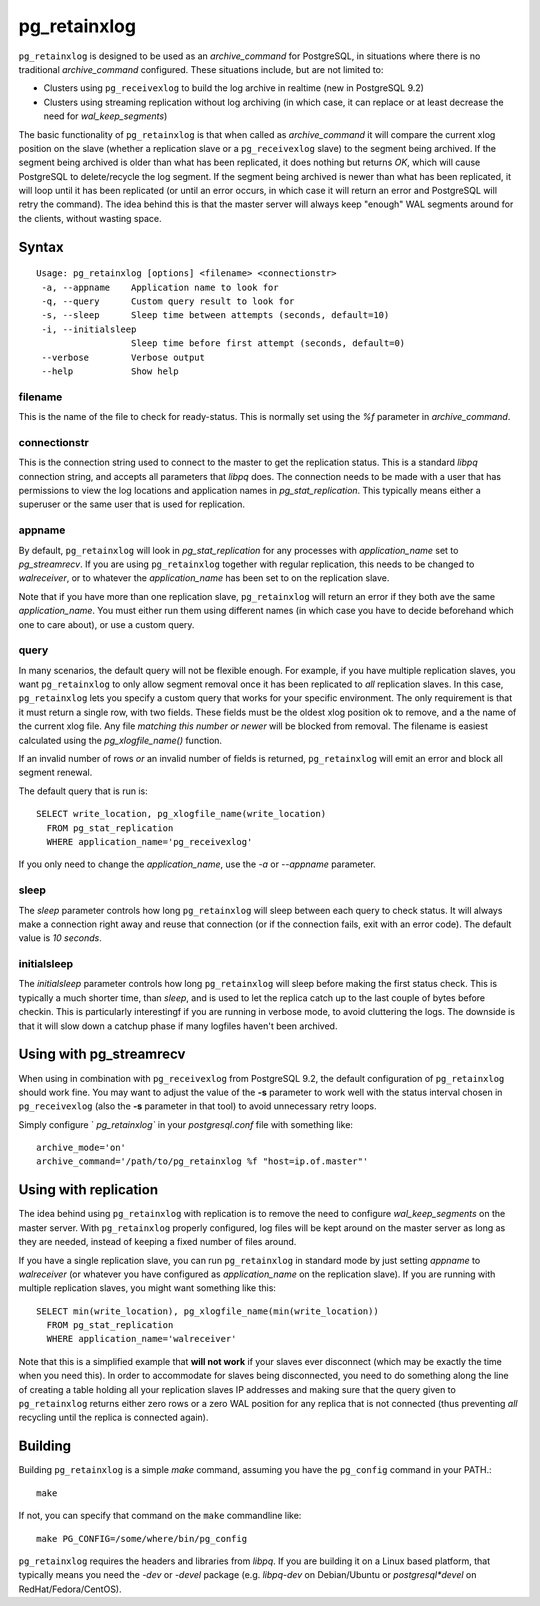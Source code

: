 =============
pg_retainxlog
=============

``pg_retainxlog`` is designed to be used as an *archive_command*
for PostgreSQL, in situations where there is no traditional
*archive_command* configured. These situations include, but are not
limited to:

* Clusters using ``pg_receivexlog`` to build the log archive in
  realtime (new in PostgreSQL 9.2)
* Clusters using streaming replication without log archiving (in which
  case, it can replace or at least decrease the need for
  *wal_keep_segments*)

The basic functionality of ``pg_retainxlog`` is that when called as
*archive_command* it will compare the current xlog position on the
slave (whether a replication slave or a ``pg_receivexlog`` slave) to
the segment being archived. If the segment being archived is older
than what has been replicated, it does nothing but returns *OK*, which
will cause PostgreSQL to delete/recycle the log segment. If the
segment being archived is newer than what has been replicated, it will
loop until it has been replicated (or until an error occurs, in which
case it will return an error and PostgreSQL will retry the command).
The idea behind this is that the master server will always keep
"enough" WAL segments around for the clients, without wasting space.

Syntax
======

::

 Usage: pg_retainxlog [options] <filename> <connectionstr> 
  -a, --appname    Application name to look for
  -q, --query      Custom query result to look for
  -s, --sleep      Sleep time between attempts (seconds, default=10)
  -i, --initialsleep
                   Sleep time before first attempt (seconds, default=0)
  --verbose        Verbose output
  --help           Show help

filename
--------

This is the name of the file to check for ready-status. This is
normally set using the *%f* parameter in *archive_command*.

connectionstr
-------------

This is the connection string used to connect to the master to get the
replication status. This is a standard *libpq* connection string, and
accepts all parameters that *libpq* does. The connection needs to be
made with a user that has permissions to view the log locations and
application names in *pg_stat_replication*. This typically means
either a superuser or the same user that is used for replication.

appname
-------

By default, ``pg_retainxlog`` will look in *pg_stat_replication*
for any processes with *application_name* set to *pg_streamrecv*. If
you are using ``pg_retainxlog`` together with regular replication,
this needs to be changed to *walreceiver*, or to whatever the
*application_name* has been set to on the replication slave.

Note that if you have more than one replication slave,
``pg_retainxlog`` will return an error if they both ave the same
*application_name*. You must either run them using different names (in
which case you have to decide beforehand which one to care about), or
use a custom query.

query
-----

In many scenarios, the default query will not be flexible enough. For
example, if you have multiple replication slaves, you want
``pg_retainxlog`` to only allow segment removal once it has been
replicated to *all* replication slaves. In this case,
``pg_retainxlog`` lets you specify a custom query that works for
your specific environment. The only requirement is that it must return
a single row, with two fields. These fields must be the oldest xlog
position ok to remove, and a the name of the current xlog file. Any
file *matching this number or newer* will be blocked from removal. The
filename is easiest calculated using the *pg_xlogfile_name()*
function.

If an invalid number of rows *or* an invalid number of fields is
returned, ``pg_retainxlog`` will emit an error and block all
segment renewal.

The default query that is run is::

 SELECT write_location, pg_xlogfile_name(write_location)
   FROM pg_stat_replication
   WHERE application_name='pg_receivexlog'

If you only need to change the *application_name*, use the *-a* or
*--appname* parameter.

sleep
-----

The *sleep* parameter controls how long ``pg_retainxlog`` will
sleep between each query to check status. It will always make a
connection right away and reuse that connection (or if the connection
fails, exit with an error code). The default value is *10 seconds*.

initialsleep
------------

The *initialsleep* parameter controls how long ``pg_retainxlog`` will
sleep before making the first status check. This is typically a much
shorter time, than *sleep*, and is used to let the replica catch up
to the last couple of bytes before checkin. This is particularly
interestingf if you are running in verbose mode, to avoid cluttering
the logs. The downside is that it will slow down a catchup phase if
many logfiles haven't been archived.

Using with pg_streamrecv
========================

When using in combination with ``pg_receivexlog`` from PostgreSQL 9.2,
the default configuration of ``pg_retainxlog`` should work
fine. You may want to adjust the value of the **-s** parameter to work
well with the status interval chosen in ``pg_receivexlog`` (also the
**-s** parameter in that tool) to avoid unnecessary retry loops.

Simply configure ` `pg_retainxlog`` in your *postgresql.conf* file
with something like::

 archive_mode='on'
 archive_command='/path/to/pg_retainxlog %f "host=ip.of.master"'

Using with replication
======================

The idea behind using ``pg_retainxlog`` with replication is to
remove the need to configure *wal_keep_segments* on the master
server. With ``pg_retainxlog`` properly configured, log files will
be kept around on the master server as long as they are needed,
instead of keeping a fixed number of files around.

If you have a single replication slave, you can run
``pg_retainxlog`` in standard mode by just setting *appname* to
*walreceiver* (or whatever you have configured as *application_name*
on the replication slave). If you are running with multiple
replication slaves, you might want something like this::

 SELECT min(write_location), pg_xlogfile_name(min(write_location))
   FROM pg_stat_replication
   WHERE application_name='walreceiver'

Note that this is a simplified example that **will not work** if your
slaves ever disconnect (which may be exactly the time when you need
this). In order to accommodate for slaves being disconnected, you need
to do something along the line of creating a table holding all your
replication slaves IP addresses and making sure that the query given
to ``pg_retainxlog`` returns either zero rows or a zero WAL
position for any replica that is not connected (thus preventing *all*
recycling until the replica is connected again).


Building
========

Building ``pg_retainxlog`` is a simple *make* command, assuming you
have the ``pg_config`` command in your PATH.::

 make

If not, you can specify that command on the ``make`` commandline like::

 make PG_CONFIG=/some/where/bin/pg_config

``pg_retainxlog`` requires the headers and libraries from
*libpq*. If you are building it on a Linux based platform, that
typically means you need the *-dev* or *-devel* package
(e.g. *libpq-dev* on Debian/Ubuntu or *postgresql*devel* on
RedHat/Fedora/CentOS).

